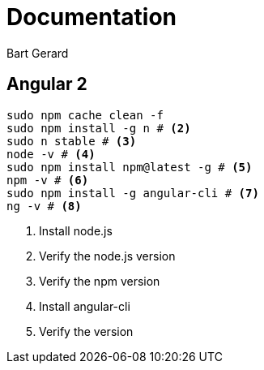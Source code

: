 = Documentation
Bart Gerard

== Angular 2

[source,batch]
----
sudo npm cache clean -f
sudo npm install -g n # <2>
sudo n stable # <3>
node -v # <4>
sudo npm install npm@latest -g # <5>
npm -v # <6>
sudo npm install -g angular-cli # <7>
ng -v # <8>
----
<2> Install node.js
<4> Verify the node.js version
<6> Verify the npm version
<7> Install angular-cli
<8> Verify the version

